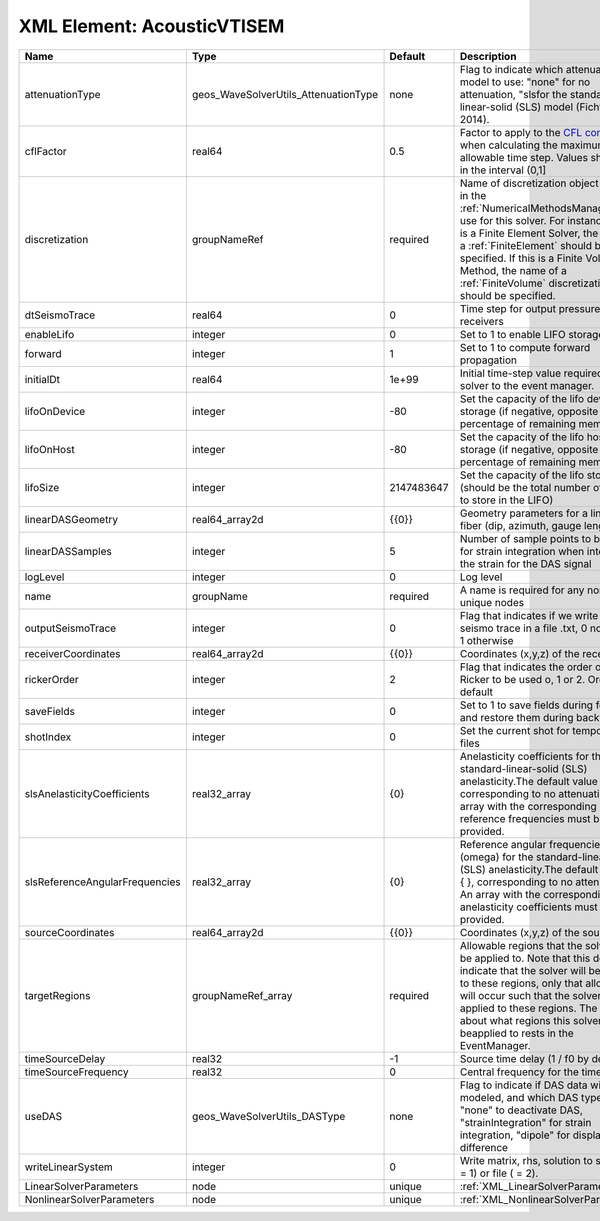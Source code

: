 XML Element: AcousticVTISEM
===========================

============================== ==================================== ========== ======================================================================================================================================================================================================================================================================================================================== 
Name                           Type                                 Default    Description                                                                                                                                                                                                                                                                                                              
============================== ==================================== ========== ======================================================================================================================================================================================================================================================================================================================== 
attenuationType                geos_WaveSolverUtils_AttenuationType none       Flag to indicate which attenuation model to use: "none" for no attenuation, "sls\ for the standard-linear-solid (SLS) model (Fichtner, 2014).                                                                                                                                                                            
cflFactor                      real64                               0.5        Factor to apply to the `CFL condition <http://en.wikipedia.org/wiki/Courant-Friedrichs-Lewy_condition>`_ when calculating the maximum allowable time step. Values should be in the interval (0,1]                                                                                                                        
discretization                 groupNameRef                         required   Name of discretization object (defined in the :ref:`NumericalMethodsManager`) to use for this solver. For instance, if this is a Finite Element Solver, the name of a :ref:`FiniteElement` should be specified. If this is a Finite Volume Method, the name of a :ref:`FiniteVolume` discretization should be specified. 
dtSeismoTrace                  real64                               0          Time step for output pressure at receivers                                                                                                                                                                                                                                                                               
enableLifo                     integer                              0          Set to 1 to enable LIFO storage feature                                                                                                                                                                                                                                                                                  
forward                        integer                              1          Set to 1 to compute forward propagation                                                                                                                                                                                                                                                                                  
initialDt                      real64                               1e+99      Initial time-step value required by the solver to the event manager.                                                                                                                                                                                                                                                     
lifoOnDevice                   integer                              -80        Set the capacity of the lifo device storage (if negative, opposite of percentage of remaining memory)                                                                                                                                                                                                                    
lifoOnHost                     integer                              -80        Set the capacity of the lifo host storage (if negative, opposite of percentage of remaining memory)                                                                                                                                                                                                                      
lifoSize                       integer                              2147483647 Set the capacity of the lifo storage (should be the total number of buffers to store in the LIFO)                                                                                                                                                                                                                        
linearDASGeometry              real64_array2d                       {{0}}      Geometry parameters for a linear DAS fiber (dip, azimuth, gauge length)                                                                                                                                                                                                                                                  
linearDASSamples               integer                              5          Number of sample points to be used for strain integration when integrating the strain for the DAS signal                                                                                                                                                                                                                 
logLevel                       integer                              0          Log level                                                                                                                                                                                                                                                                                                                
name                           groupName                            required   A name is required for any non-unique nodes                                                                                                                                                                                                                                                                              
outputSeismoTrace              integer                              0          Flag that indicates if we write the seismo trace in a file .txt, 0 no output, 1 otherwise                                                                                                                                                                                                                                
receiverCoordinates            real64_array2d                       {{0}}      Coordinates (x,y,z) of the receivers                                                                                                                                                                                                                                                                                     
rickerOrder                    integer                              2          Flag that indicates the order of the Ricker to be used o, 1 or 2. Order 2 by default                                                                                                                                                                                                                                     
saveFields                     integer                              0          Set to 1 to save fields during forward and restore them during backward                                                                                                                                                                                                                                                  
shotIndex                      integer                              0          Set the current shot for temporary files                                                                                                                                                                                                                                                                                 
slsAnelasticityCoefficients    real32_array                         {0}        Anelasticity coefficients for the standard-linear-solid (SLS) anelasticity.The default value is { }, corresponding to no attenuation. An array with the corresponding reference frequencies must be provided.                                                                                                            
slsReferenceAngularFrequencies real32_array                         {0}        Reference angular frequencies (omega) for the standard-linear-solid (SLS) anelasticity.The default value is { }, corresponding to no attenuation. An array with the corresponding anelasticity coefficients must be provided.                                                                                            
sourceCoordinates              real64_array2d                       {{0}}      Coordinates (x,y,z) of the sources                                                                                                                                                                                                                                                                                       
targetRegions                  groupNameRef_array                   required   Allowable regions that the solver may be applied to. Note that this does not indicate that the solver will be applied to these regions, only that allocation will occur such that the solver may be applied to these regions. The decision about what regions this solver will beapplied to rests in the EventManager.   
timeSourceDelay                real32                               -1         Source time delay (1 / f0 by default)                                                                                                                                                                                                                                                                                    
timeSourceFrequency            real32                               0          Central frequency for the time source                                                                                                                                                                                                                                                                                    
useDAS                         geos_WaveSolverUtils_DASType         none       Flag to indicate if DAS data will be modeled, and which DAS type to use: "none" to deactivate DAS, "strainIntegration" for strain integration, "dipole" for displacement difference                                                                                                                                      
writeLinearSystem              integer                              0          Write matrix, rhs, solution to screen ( = 1) or file ( = 2).                                                                                                                                                                                                                                                             
LinearSolverParameters         node                                 unique     :ref:`XML_LinearSolverParameters`                                                                                                                                                                                                                                                                                        
NonlinearSolverParameters      node                                 unique     :ref:`XML_NonlinearSolverParameters`                                                                                                                                                                                                                                                                                     
============================== ==================================== ========== ======================================================================================================================================================================================================================================================================================================================== 


